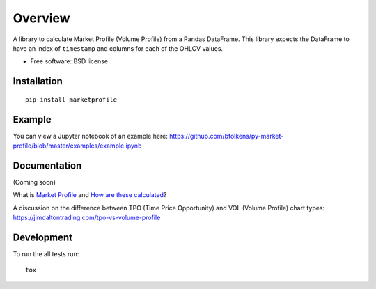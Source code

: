 ========
Overview
========

.. image:: https://travis-ci.org/bfolkens/py-market-profile.svg?branch=master
    :alt: Travis-CI Build Status
    :target: https://travis-ci.org/bfolkens/py-market-profile

A library to calculate Market Profile (Volume Profile) from a Pandas DataFrame.  This library expects the DataFrame to have an index of ``timestamp`` and columns for each of the OHLCV values.


* Free software: BSD license

Installation
============

::

    pip install marketprofile

Example
=======

You can view a Jupyter notebook of an example here: `<https://github.com/bfolkens/py-market-profile/blob/master/examples/example.ipynb>`_

Documentation
=============

(Coming soon)

What is `Market Profile <http://eminimind.com/the-ultimate-guide-to-market-profile/>`_ and `How are these calculated <https://www.sierrachart.com/index.php?page=doc/StudiesReference/TimePriceOpportunityCharts.html#Calculations>`_?

A discussion on the difference between TPO (Time Price Opportunity) and VOL (Volume Profile) chart types:
`<https://jimdaltontrading.com/tpo-vs-volume-profile>`_

Development
===========

To run the all tests run::

    tox
